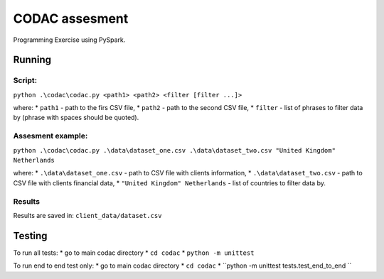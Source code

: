 ===============
CODAC assesment
===============

Programming Exercise using PySpark.

Running
=======

Script:
-------

``python .\codac\codac.py <path1> <path2> <filter [filter ...]>``

where:
* ``path1`` - path to the firs CSV file,
* ``path2`` - path to the second CSV file,
* ``filter`` - list of phrases to filter data by (phrase with spaces should be quoted).

Assesment example:
------------------

``python .\codac\codac.py .\data\dataset_one.csv .\data\dataset_two.csv "United Kingdom" Netherlands``

where:
* ``.\data\dataset_one.csv`` - path to CSV file with clients information,
* ``.\data\dataset_two.csv`` - path to CSV file with clients financial data,
* ``"United Kingdom" Netherlands`` - list of countries to filter data by.

Results
-------

Results are saved in: ``client_data/dataset.csv``

Testing
=======

To run all tests:
* go to main codac directory
* ``cd codac``
* ``python -m unittest``

To run end to end test only:
* go to main codac directory
* ``cd codac``
* ``python -m unittest tests.test_end_to_end ``
